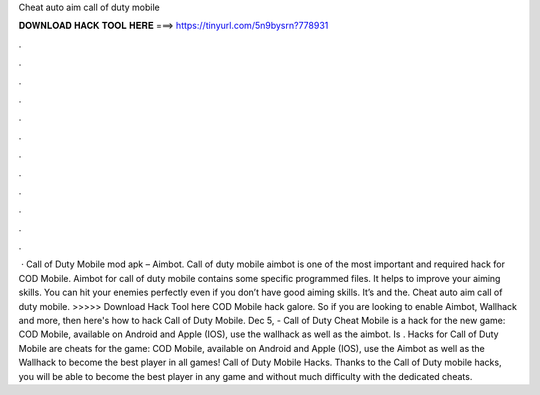 Cheat auto aim call of duty mobile

𝐃𝐎𝐖𝐍𝐋𝐎𝐀𝐃 𝐇𝐀𝐂𝐊 𝐓𝐎𝐎𝐋 𝐇𝐄𝐑𝐄 ===> https://tinyurl.com/5n9bysrn?778931

.

.

.

.

.

.

.

.

.

.

.

.

 · Call of Duty Mobile mod apk – Aimbot. Call of duty mobile aimbot is one of the most important and required hack for COD Mobile. Aimbot for call of duty mobile contains some specific programmed files. It helps to improve your aiming skills. You can hit your enemies perfectly even if you don’t have good aiming skills. It’s and the. Cheat auto aim call of duty mobile. >>>>> Download Hack Tool here COD Mobile hack galore. So if you are looking to enable Aimbot, Wallhack and more, then here's how to hack Call of Duty Mobile. Dec 5, - Call of Duty Cheat Mobile is a hack for the new game: COD Mobile, available on Android and Apple (IOS), use the wallhack as well as the aimbot. Is . Hacks for Call of Duty Mobile are cheats for the game: COD Mobile, available on Android and Apple (IOS), use the Aimbot as well as the Wallhack to become the best player in all games! Call of Duty Mobile Hacks. Thanks to the Call of Duty mobile hacks, you will be able to become the best player in any game and without much difficulty with the dedicated cheats.